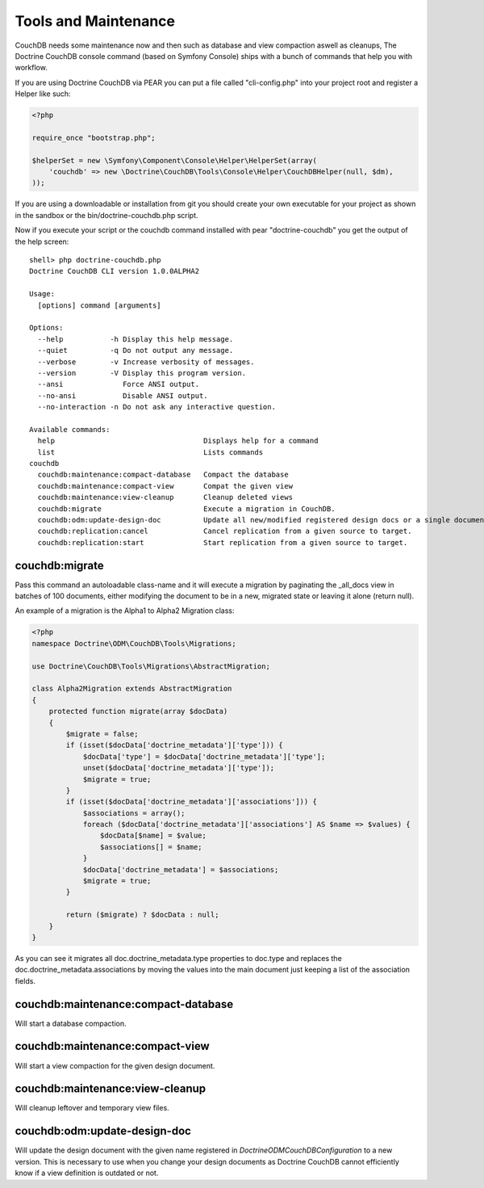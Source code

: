 Tools and Maintenance
=====================

CouchDB needs some maintenance now and then such as database and view compaction aswell as cleanups, The Doctrine CouchDB console command (based on Symfony Console) ships with a bunch of commands that help you with workflow.

If you are using Doctrine CouchDB via PEAR you can put a file called "cli-config.php" into your project root and register a Helper like such:

.. code-block:: php

    <?php

    require_once "bootstrap.php";

    $helperSet = new \Symfony\Component\Console\Helper\HelperSet(array(
        'couchdb' => new \Doctrine\CouchDB\Tools\Console\Helper\CouchDBHelper(null, $dm),
    ));

If you are using a downloadable or installation from git you should create your own executable for your project as shown in the sandbox or the bin/doctrine-couchdb.php script.

Now if you execute your script or the couchdb command installed with pear "doctrine-couchdb" you get the output of the help screen:

::

    shell> php doctrine-couchdb.php
    Doctrine CouchDB CLI version 1.0.0ALPHA2

    Usage:
      [options] command [arguments]

    Options:
      --help           -h Display this help message.
      --quiet          -q Do not output any message.
      --verbose        -v Increase verbosity of messages.
      --version        -V Display this program version.
      --ansi              Force ANSI output.
      --no-ansi           Disable ANSI output.
      --no-interaction -n Do not ask any interactive question.

    Available commands:
      help                                   Displays help for a command
      list                                   Lists commands
    couchdb
      couchdb:maintenance:compact-database   Compact the database
      couchdb:maintenance:compact-view       Compat the given view
      couchdb:maintenance:view-cleanup       Cleanup deleted views
      couchdb:migrate                        Execute a migration in CouchDB.
      couchdb:odm:update-design-doc          Update all new/modified registered design docs or a single document if a docname is provided.
      couchdb:replication:cancel             Cancel replication from a given source to target.
      couchdb:replication:start              Start replication from a given source to target.

couchdb:migrate
---------------

Pass this command an autoloadable class-name and it will execute a migration by paginating the _all_docs view in batches of 100 documents, either modifying the document to be in a new, migrated state or leaving it alone (return null).

An example of a migration is the Alpha1 to Alpha2 Migration class:

.. code-block:: php

    <?php
    namespace Doctrine\ODM\CouchDB\Tools\Migrations;

    use Doctrine\CouchDB\Tools\Migrations\AbstractMigration;

    class Alpha2Migration extends AbstractMigration
    {
        protected function migrate(array $docData)
        {
            $migrate = false;
            if (isset($docData['doctrine_metadata']['type'])) {
                $docData['type'] = $docData['doctrine_metadata']['type'];
                unset($docData['doctrine_metadata']['type']);
                $migrate = true;
            }
            if (isset($docData['doctrine_metadata']['associations'])) {
                $associations = array();
                foreach ($docData['doctrine_metadata']['associations'] AS $name => $values) {
                    $docData[$name] = $value;
                    $associations[] = $name;
                }
                $docData['doctrine_metadata'] = $associations;
                $migrate = true;
            }

            return ($migrate) ? $docData : null;
        }
    }

As you can see it migrates all doc.doctrine_metadata.type properties to doc.type and replaces the doc.doctrine_metadata.associations by moving the values into the main document just keeping a list of the association fields.

couchdb:maintenance:compact-database
------------------------------------

Will start a database compaction.

couchdb:maintenance:compact-view
------------------------------------

Will start a view compaction for the given design document.

couchdb:maintenance:view-cleanup
------------------------------------

Will cleanup leftover and temporary view files.

couchdb:odm:update-design-doc
-----------------------------

Will update the design document with the given name registered in `Doctrine\ODM\CouchDB\Configuration` to a new version. This is necessary to use when you change your design documents as Doctrine CouchDB cannot efficiently know if a view definition is outdated or not.
